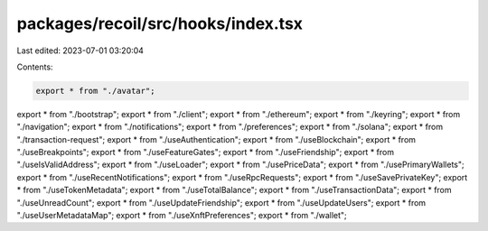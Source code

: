 packages/recoil/src/hooks/index.tsx
===================================

Last edited: 2023-07-01 03:20:04

Contents:

.. code-block:: tsx

    export * from "./avatar";
export * from "./bootstrap";
export * from "./client";
export * from "./ethereum";
export * from "./keyring";
export * from "./navigation";
export * from "./notifications";
export * from "./preferences";
export * from "./solana";
export * from "./transaction-request";
export * from "./useAuthentication";
export * from "./useBlockchain";
export * from "./useBreakpoints";
export * from "./useFeatureGates";
export * from "./useFriendship";
export * from "./useIsValidAddress";
export * from "./useLoader";
export * from "./usePriceData";
export * from "./usePrimaryWallets";
export * from "./useRecentNotifications";
export * from "./useRpcRequests";
export * from "./useSavePrivateKey";
export * from "./useTokenMetadata";
export * from "./useTotalBalance";
export * from "./useTransactionData";
export * from "./useUnreadCount";
export * from "./useUpdateFriendship";
export * from "./useUpdateUsers";
export * from "./useUserMetadataMap";
export * from "./useXnftPreferences";
export * from "./wallet";


